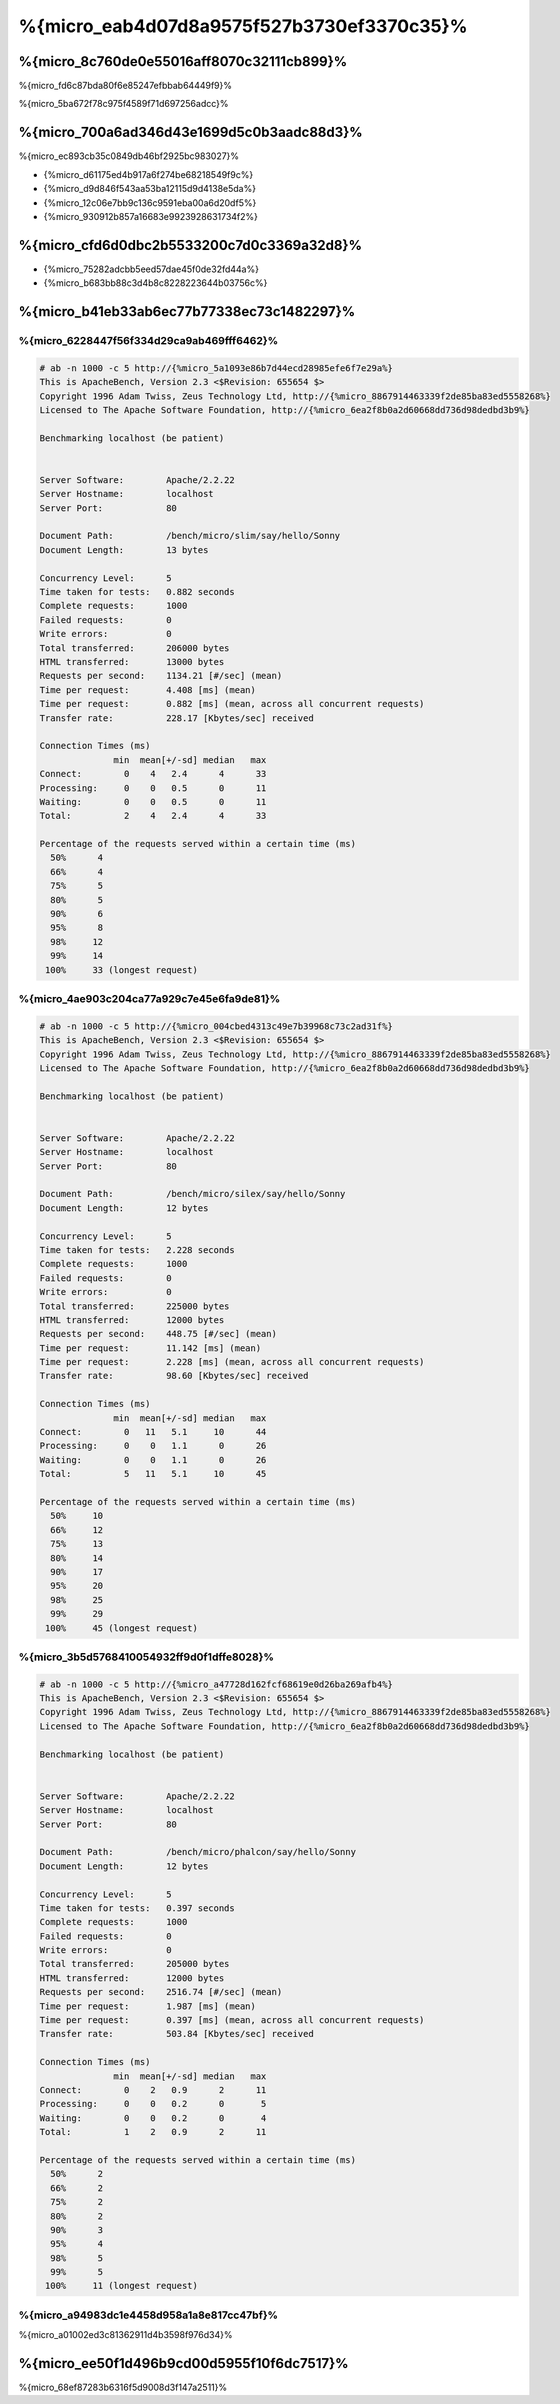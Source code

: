 %{micro_eab4d07d8a9575f527b3730ef3370c35}%
===============

%{micro_8c760de0e55016aff8070c32111cb899}%
----------------------------------
%{micro_fd6c87bda80f6e85247efbbab64449f9}%

%{micro_5ba672f78c975f4589f71d697256adcc}%

%{micro_700a6ad346d43e1699d5c0b3aadc88d3}%
--------------------------------
%{micro_ec893cb35c0849db46bf2925bc983027}%

* {%micro_d61175ed4b917a6f274be68218549f9c%}
* {%micro_d9d846f543aa53ba12115d9d4138e5da%}
* {%micro_12c06e7bb9c136c9591eba00a6d20df5%}
* {%micro_930912b857a16683e9923928631734f2%}

%{micro_cfd6d0dbc2b5533200c7d0c3369a32d8}%
----------------------
* {%micro_75282adcbb5eed57dae45f0de32fd44a%}
* {%micro_b683bb88c3d4b8c8228223644b03756c%}

%{micro_b41eb33ab6ec77b77338ec73c1482297}%
-------

%{micro_6228447f56f334d29ca9ab469fff6462}%
^^^^^^^^^^^^^^

.. code-block:: php

    # ab -n 1000 -c 5 http://{%micro_5a1093e86b7d44ecd28985efe6f7e29a%}
    This is ApacheBench, Version 2.3 <$Revision: 655654 $>
    Copyright 1996 Adam Twiss, Zeus Technology Ltd, http://{%micro_8867914463339f2de85ba83ed5558268%}
    Licensed to The Apache Software Foundation, http://{%micro_6ea2f8b0a2d60668dd736d98dedbd3b9%}

    Benchmarking localhost (be patient)


    Server Software:        Apache/2.2.22
    Server Hostname:        localhost
    Server Port:            80

    Document Path:          /bench/micro/slim/say/hello/Sonny
    Document Length:        13 bytes

    Concurrency Level:      5
    Time taken for tests:   0.882 seconds
    Complete requests:      1000
    Failed requests:        0
    Write errors:           0
    Total transferred:      206000 bytes
    HTML transferred:       13000 bytes
    Requests per second:    1134.21 [#/sec] (mean)
    Time per request:       4.408 [ms] (mean)
    Time per request:       0.882 [ms] (mean, across all concurrent requests)
    Transfer rate:          228.17 [Kbytes/sec] received

    Connection Times (ms)
                  min  mean[+/-sd] median   max
    Connect:        0    4   2.4      4      33
    Processing:     0    0   0.5      0      11
    Waiting:        0    0   0.5      0      11
    Total:          2    4   2.4      4      33

    Percentage of the requests served within a certain time (ms)
      50%      4
      66%      4
      75%      5
      80%      5
      90%      6
      95%      8
      98%     12
      99%     14
     100%     33 (longest request)


%{micro_4ae903c204ca77a929c7e45e6fa9de81}%
^^^^^

.. code-block:: php

    # ab -n 1000 -c 5 http://{%micro_004cbed4313c49e7b39968c73c2ad31f%}
    This is ApacheBench, Version 2.3 <$Revision: 655654 $>
    Copyright 1996 Adam Twiss, Zeus Technology Ltd, http://{%micro_8867914463339f2de85ba83ed5558268%}
    Licensed to The Apache Software Foundation, http://{%micro_6ea2f8b0a2d60668dd736d98dedbd3b9%}

    Benchmarking localhost (be patient)


    Server Software:        Apache/2.2.22
    Server Hostname:        localhost
    Server Port:            80

    Document Path:          /bench/micro/silex/say/hello/Sonny
    Document Length:        12 bytes

    Concurrency Level:      5
    Time taken for tests:   2.228 seconds
    Complete requests:      1000
    Failed requests:        0
    Write errors:           0
    Total transferred:      225000 bytes
    HTML transferred:       12000 bytes
    Requests per second:    448.75 [#/sec] (mean)
    Time per request:       11.142 [ms] (mean)
    Time per request:       2.228 [ms] (mean, across all concurrent requests)
    Transfer rate:          98.60 [Kbytes/sec] received

    Connection Times (ms)
                  min  mean[+/-sd] median   max
    Connect:        0   11   5.1     10      44
    Processing:     0    0   1.1      0      26
    Waiting:        0    0   1.1      0      26
    Total:          5   11   5.1     10      45

    Percentage of the requests served within a certain time (ms)
      50%     10
      66%     12
      75%     13
      80%     14
      90%     17
      95%     20
      98%     25
      99%     29
     100%     45 (longest request)


%{micro_3b5d5768410054932ff9d0f1dffe8028}%
^^^^^^^^^^^^^

.. code-block:: php

    # ab -n 1000 -c 5 http://{%micro_a47728d162fcf68619e0d26ba269afb4%}
    This is ApacheBench, Version 2.3 <$Revision: 655654 $>
    Copyright 1996 Adam Twiss, Zeus Technology Ltd, http://{%micro_8867914463339f2de85ba83ed5558268%}
    Licensed to The Apache Software Foundation, http://{%micro_6ea2f8b0a2d60668dd736d98dedbd3b9%}

    Benchmarking localhost (be patient)


    Server Software:        Apache/2.2.22
    Server Hostname:        localhost
    Server Port:            80

    Document Path:          /bench/micro/phalcon/say/hello/Sonny
    Document Length:        12 bytes

    Concurrency Level:      5
    Time taken for tests:   0.397 seconds
    Complete requests:      1000
    Failed requests:        0
    Write errors:           0
    Total transferred:      205000 bytes
    HTML transferred:       12000 bytes
    Requests per second:    2516.74 [#/sec] (mean)
    Time per request:       1.987 [ms] (mean)
    Time per request:       0.397 [ms] (mean, across all concurrent requests)
    Transfer rate:          503.84 [Kbytes/sec] received

    Connection Times (ms)
                  min  mean[+/-sd] median   max
    Connect:        0    2   0.9      2      11
    Processing:     0    0   0.2      0       5
    Waiting:        0    0   0.2      0       4
    Total:          1    2   0.9      2      11

    Percentage of the requests served within a certain time (ms)
      50%      2
      66%      2
      75%      2
      80%      2
      90%      3
      95%      4
      98%      5
      99%      5
     100%     11 (longest request)


%{micro_a94983dc1e4458d958a1a8e817cc47bf}%
^^^^^^
%{micro_a01002ed3c81362911d4b3598f976d34}%

.. raw:: html

    <script type="text/javascript" src="https://www.google.com/jsapi"></script>
    <script type="text/javascript">
        google.load("visualization", "1", {packages:["corechart"]});
        google.setOnLoadCallback(drawChart);

        function drawChart() {

            var data = new google.visualization.DataTable();
            data.addColumn('string', 'Framework');
            data.addColumn('number', 'Requests per second');
            data.addRows([
                ['Silex',    448.75],
                ['Slim',    1134.21],
                ['Phalcon', 2516.74]
            ]);

            var options = {
                title: 'Framework / Requests per second (#/sec) [more is better]',
                colors: ['#3366CC'],
                animation: {
                    duration: 0.5
                },
                fontSize: 12,
                chartArea: {
                    width: '600px'
                }
            };

            var chart = new google.visualization.ColumnChart(document.getElementById('rps_div'));
            chart.draw(data, options);

            var data = new google.visualization.DataTable();
            data.addColumn('string', 'Framework');
            data.addColumn('number', 'Time per Request');
            data.addRows([
                ['Silex',   2.228],
                ['Slim',    0.882],
                ['Phalcon', 0.397]
            ]);

            var options = {
                title: 'Framework / Time per Request (mean, across all concurrent requests) [less is better]',
                colors: ['#3366CC'],
                fontSize: 11
            };

            var chart = new google.visualization.ColumnChart(document.getElementById('tpr_div'));
            chart.draw(data, options);

            var data = new google.visualization.DataTable();
            data.addColumn('string', 'Framework');
            data.addColumn('number', 'Memory Usage (MB)');
            data.addRows([
                ['Silex',   1.25],
                ['Slim',    1.25],
                ['Phalcon', 0.75]
            ]);

            var options = {
                title: 'Framework / Memory Usage (mean, megabytes per request) [less is better]',
                colors: ['#3366CC'],
                fontSize: 11
            };

            var chart = new google.visualization.ColumnChart(document.getElementById('mpr_div'));
            chart.draw(data, options);

            var data = new google.visualization.DataTable();
            data.addColumn('string', 'Framework');
            data.addColumn('number', 'Number of included PHP files');
            data.addRows([
                ['Silex',    54],
                ['Slim',     17],
                ['Phalcon',   2]
            ]);

            var options = {
                title: 'Framework / Number of included PHP files (mean, number on a single request) [less is better]',
                colors: ['#3366CC'],
                fontSize: 11
            };

            var chart = new google.visualization.ColumnChart(document.getElementById('nfi_div'));
            chart.draw(data, options);

        }
    </script>
    <div align="center">
        <div id="rps_div" style="width: 600px; height: 400px; position: relative; "><iframe name="Drawing_Frame_31166" id="Drawing_Frame_31166" width="600" height="400" frameborder="0" scrolling="no" marginheight="0" marginwidth="0"></iframe><div></div></div>
        <div id="tpr_div" style="width: 600px; height: 400px; position: relative; "><iframe name="Drawing_Frame_89467" id="Drawing_Frame_89467" width="600" height="400" frameborder="0" scrolling="no" marginheight="0" marginwidth="0"></iframe><div></div></div>
        <div id="nfi_div" style="width: 600px; height: 400px; position: relative; "><iframe name="Drawing_Frame_49746" id="Drawing_Frame_49746" width="600" height="400" frameborder="0" scrolling="no" marginheight="0" marginwidth="0"></iframe><div></div></div>
        <div id="mpr_div" style="width: 600px; height: 400px; position: relative; "><iframe name="Drawing_Frame_77939" id="Drawing_Frame_77939" width="600" height="400" frameborder="0" scrolling="no" marginheight="0" marginwidth="0"></iframe><div></div></div>
    </div>



%{micro_ee50f1d496b9cd00d5955f10f6dc7517}%
----------
%{micro_68ef87283b6316f5d9008d3f147a2511}%

